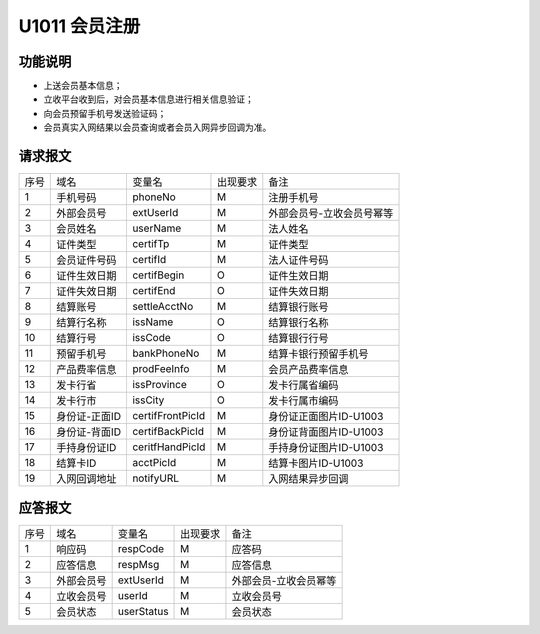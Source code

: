 U1011 会员注册
---------------

功能说明
~~~~~~~~~

- 上送会员基本信息；
- 立收平台收到后，对会员基本信息进行相关信息验证；
- 向会员预留手机号发送验证码；
- 会员真实入网结果以会员查询或者会员入网异步回调为准。

请求报文
~~~~~~~~~

+-----------+----------------+----------------+-----------------+----------------------------------------------+
|    序号   |     域名       |     变量名     |    出现要求     |                 备注                         |
+-----------+----------------+----------------+-----------------+----------------------------------------------+
|    1      |   手机号码     |   phoneNo      |       M         |  注册手机号                                  |
+-----------+----------------+----------------+-----------------+----------------------------------------------+ 
|    2      |   外部会员号   |   extUserId    |       M         |  外部会员号-立收会员号幂等                   |
+-----------+----------------+----------------+-----------------+----------------------------------------------+ 
|    3      |   会员姓名     |   userName     |       M         |  法人姓名                                    |
+-----------+----------------+----------------+-----------------+----------------------------------------------+ 
|    4      |   证件类型     |   certifTp     |       M         |  证件类型                                    |
+-----------+----------------+----------------+-----------------+----------------------------------------------+ 
|    5      |   会员证件号码 |   certifId     |       M         |  法人证件号码                                |
+-----------+----------------+----------------+-----------------+----------------------------------------------+ 
|    6      |   证件生效日期 |   certifBegin  |       O         |  证件生效日期                                |
+-----------+----------------+----------------+-----------------+----------------------------------------------+ 
|    7      |   证件失效日期 |   certifEnd    |       O         |  证件失效日期                                |
+-----------+----------------+----------------+-----------------+----------------------------------------------+ 
|    8      |   结算账号     |   settleAcctNo |       M         |  结算银行账号                                |
+-----------+----------------+----------------+-----------------+----------------------------------------------+ 
|    9      |   结算行名称   |   issName      |       O         |  结算银行名称                                |
+-----------+----------------+----------------+-----------------+----------------------------------------------+ 
|   10      |   结算行号     |   issCode      |       O         |  结算银行行号                                |
+-----------+----------------+----------------+-----------------+----------------------------------------------+ 
|   11      |   预留手机号   |   bankPhoneNo  |       M         |  结算卡银行预留手机号                        |
+-----------+----------------+----------------+-----------------+----------------------------------------------+ 
|   12      |   产品费率信息 |   prodFeeInfo  |       M         |  会员产品费率信息                            |
+-----------+----------------+----------------+-----------------+----------------------------------------------+ 
|   13      |   发卡行省     |   issProvince  |       O         |  发卡行属省编码                              |
+-----------+----------------+----------------+-----------------+----------------------------------------------+ 
|   14      |   发卡行市     |   issCity      |       O         |  发卡行属市编码                              |
+-----------+----------------+----------------+-----------------+----------------------------------------------+ 
|   15      |   身份证-正面ID|certifFrontPicId|       M         |  身份证正面图片ID-U1003                      |
+-----------+----------------+----------------+-----------------+----------------------------------------------+ 
|   16      |   身份证-背面ID|certifBackPicId |       M         |  身份证背面图片ID-U1003                      |
+-----------+----------------+----------------+-----------------+----------------------------------------------+ 
|   17      |   手持身份证ID |ceritfHandPicId |       M         |  手持身份证图片ID-U1003                      |
+-----------+----------------+----------------+-----------------+----------------------------------------------+ 
|   18      |   结算卡ID     |   acctPicId    |       M         |  结算卡图片ID-U1003                          |
+-----------+----------------+----------------+-----------------+----------------------------------------------+ 
|   19      |   入网回调地址 |   notifyURL    |       M         |  入网结果异步回调                            |
+-----------+----------------+----------------+-----------------+----------------------------------------------+ 

应答报文
~~~~~~~~~~

+-----------+----------------+----------------+----------------+-----------------------------------------------+
|   序号    |      域名      |     变量名     |    出现要求    |                 备注                          |
+-----------+----------------+----------------+----------------+-----------------------------------------------+
|    1      |    响应码      |    respCode    |       M        |    应答码                                     |
+-----------+----------------+----------------+----------------+-----------------------------------------------+
|    2      |  应答信息      |    respMsg     |       M        |    应答信息                                   |
+-----------+----------------+----------------+----------------+-----------------------------------------------+
|    3      |  外部会员号    |    extUserId   |       M        |    外部会员-立收会员幂等                      |
+-----------+----------------+----------------+----------------+-----------------------------------------------+
|    4      |  立收会员号    |    userId      |       M        |    立收会员号                                 |
+-----------+----------------+----------------+----------------+-----------------------------------------------+
|    5      |  会员状态      |    userStatus  |       M        |    会员状态                                   |
+-----------+----------------+----------------+----------------+-----------------------------------------------+


